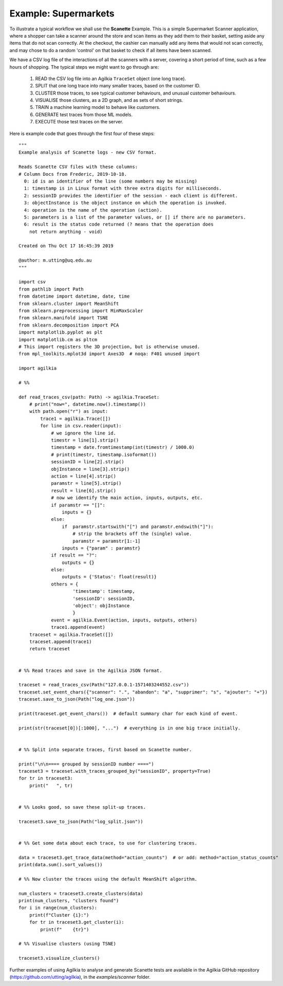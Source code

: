 Example: Supermarkets
------------------------
To illustrate a typical workflow we shall use the **Scanette** Example.
This is a simple Supermarket Scanner application, where a shopper can take a
scanner around the store and scan items as they add them to their basket, setting
aside any items that do not scan correctly.
At the checkout, the cashier can manually add any items that would not scan
correctly, and may chose to do a random 'control' on that basket to check if
all items have been scanned.  

We have a CSV log file of the interactions of all the scanners with a server,
covering a short period of time, such as a few hours of shopping.
The typical steps we might want to go through are:

  1. READ the CSV log file into an Agilkia ``TraceSet`` object (one long trace).
  2. SPLIT that one long trace into many smaller traces, based on the customer ID.
  3. CLUSTER those traces, to see typical customer behaviours, and unusual customer behaviours.
  4. VISUALISE those clusters, as a 2D graph, and as sets of short strings.
  5. TRAIN a machine learning model to behave like customers.
  6. GENERATE test traces from those ML models.
  7. EXECUTE those test traces on the server.

Here is example code that goes through the first four of these steps::

    """
    Example analysis of Scanette logs - new CSV format.
    
    Reads Scanette CSV files with these columns:
    # Column Docs from Frederic, 2019-10-18.
      0: id is an identifier of the line (some numbers may be missing)
      1: timestamp is in Linux format with three extra digits for milliseconds.
      2: sessionID provides the identifier of the session - each client is different.
      3: objectInstance is the object instance on which the operation is invoked.
      4: operation is the name of the operation (action).
      5: parameters is a list of the parameter values, or [] if there are no parameters.
      6: result is the status code returned (? means that the operation does
        not return anything - void)
    
    Created on Thu Oct 17 16:45:39 2019
    
    @author: m.utting@uq.edu.au
    """
    
    import csv
    from pathlib import Path
    from datetime import datetime, date, time
    from sklearn.cluster import MeanShift
    from sklearn.preprocessing import MinMaxScaler
    from sklearn.manifold import TSNE
    from sklearn.decomposition import PCA
    import matplotlib.pyplot as plt
    import matplotlib.cm as pltcm
    # This import registers the 3D projection, but is otherwise unused.
    from mpl_toolkits.mplot3d import Axes3D  # noqa: F401 unused import
    
    import agilkia
    
    # %%
    
    def read_traces_csv(path: Path) -> agilkia.TraceSet:
        # print("now=", datetime.now().timestamp())
        with path.open("r") as input:
            trace1 = agilkia.Trace([])
            for line in csv.reader(input):
                # we ignore the line id.
                timestr = line[1].strip()
                timestamp = date.fromtimestamp(int(timestr) / 1000.0)
                # print(timestr, timestamp.isoformat())
                sessionID = line[2].strip()
                objInstance = line[3].strip()
                action = line[4].strip()
                paramstr = line[5].strip()
                result = line[6].strip()
                # now we identify the main action, inputs, outputs, etc.
                if paramstr == "[]":
                    inputs = {}
                else:
                    if  paramstr.startswith("[") and paramstr.endswith("]"):
                        # strip the brackets off the (single) value.
                        paramstr = paramstr[1:-1]
                    inputs = {"param" : paramstr}
                if result == "?":
                    outputs = {}
                else:
                    outputs = {'Status': float(result)}
                others = {
                        'timestamp': timestamp,
                        'sessionID': sessionID,
                        'object': objInstance
                        }
                event = agilkia.Event(action, inputs, outputs, others)
                trace1.append(event)
        traceset = agilkia.TraceSet([])
        traceset.append(trace1)
        return traceset
    
    
    # %% Read traces and save in the Agilkia JSON format.
    
    traceset = read_traces_csv(Path("127.0.0.1-1571403244552.csv"))
    traceset.set_event_chars({"scanner": ".", "abandon": "a", "supprimer": "s", "ajouter": "+"})
    traceset.save_to_json(Path("log_one.json"))
    
    print(traceset.get_event_chars())  # default summary char for each kind of event.
    
    print(str(traceset[0])[:1000], "...")  # everything is in one big trace initially.
    
    
    # %% Split into separate traces, first based on Scanette number.
    
    print("\n\n==== grouped by sessionID number ====")
    traceset3 = traceset.with_traces_grouped_by("sessionID", property=True)
    for tr in traceset3:
        print("   ", tr)
    
    
    # %% Looks good, so save these split-up traces.
    
    traceset3.save_to_json(Path("log_split.json"))
    
    
    # %% Get some data about each trace, to use for clustering traces.
    
    data = traceset3.get_trace_data(method="action_counts")  # or add: method="action_status_counts"
    print(data.sum().sort_values())
    
    # %% Now cluster the traces using the default MeanShift algorithm.
    
    num_clusters = traceset3.create_clusters(data)
    print(num_clusters, "clusters found")
    for i in range(num_clusters):
        print(f"Cluster {i}:")
        for tr in traceset3.get_cluster(i):
            print(f"    {tr}")
    
    # %% Visualise clusters (using TSNE)
    
    traceset3.visualize_clusters()


Further examples of using Agilkia to analyse and generate Scanette tests
are available in the Agilkia GitHub repository (https://github.com/utting/agilkia),
in the `examples/scanner` folder.

